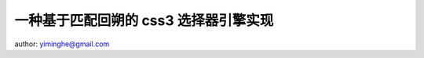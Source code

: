 一种基于匹配回朔的 css3 选择器引擎实现
-----------------------------------------------------------

author: yiminghe@gmail.com

.. raw:: html

    <h2>介绍</h2>

    <p>CSS 选择器是一种应用于 DOM 节点查找场景的特定微型语法，
    本质上和正则表达式一样都是一种模式匹配语言，灵活使用可以方便得获取指定位置的节点集合。</p>

    <p>目前 W3C 推荐标准为 <a href="http://www.w3.org/TR/selectors">Selectors Level 3</a> ，
    在 ie9+ 以及 firefox，chrome，mobile 等浏览器上原生有基本一致的实现，而在 ie 下则需要
    使用 javascript 模拟实现，本文介绍一种基于匹配回朔的 css3 选择器引擎实现，特定应用于 ie6，7，8 下。</p>

    <h2>语法</h2>

    <p>css 选择器是一种紧凑的语法，根据 css3 规范一个选择器字符串首先由 ',' 号分割的组组成，例如</p>

    <pre><code>s = g1,g2
    </code></pre>

    <p>表示匹配 g1 与 g2 的元素集合。组内又由以 ' '，'+'，'&gt;'，'~' 分割的简单选择器序列组成，例如</p>

    <pre><code>g1 = simple1 + simple2
    g1 = simple1  simple2
    g1 = simple1 &gt; simple2
    g1 = simple1 ~ simple2
    </code></pre>

    <p><code>+</code> 表示 simple1 匹配的元素与 simple2 的在同一层级，且 simple2 的元素紧跟在 simple1 后面。</p>

    <p><code>&gt;</code> 表示 simple2 匹配的元素紧跟在 simple1 的下一层级。</p>

    <p><code>' '</code> 表示 simple1 匹配的元素比 simple2 的层级更靠近根节点。</p>

    <p><code>~</code> 表示 simple1 匹配的元素与 simple2 的在同一层级，且位置靠前。</p>

    <p>简单选择器序列又可以由类型选择器以及后缀选择器组成，例如</p>

    <pre><code>simple1 = type_selector suffix_selector
    </code></pre>

    <p>其中 type<em>selector 表示标签的名称，例如 'h1'，'h2'。不指定时默认为 '*' 表示匹配任何标签。
    suffix</em>selector 则一般用来进一步过滤，例如类选择器（限定类名），属性选择器（限定属性），伪类、伪元素等。</p>

    <p>例如 <code>h1.x</code> 匹配 <code>&lt;h1 class='x'&gt;</code> 而不匹配 <code>&lt;h1&gt;</code> 或 <code>&lt;span class='x'&gt;</code> 。</p>

    <p>完整语法描述可以查看 <a href="http://www.w3.org/TR/selectors">w3c 标准页面</a> 。</p>

    <p>以下文章为了简单描述，将这种语法抽象为</p>

    <pre><code>a.b + c.d ~ e.f
    </code></pre>

    <p>其中 a c e 为类型选择器，b d f 为后缀选择器，+ 代表直接位置关系的 &gt; +，~ 代表模糊位置关系的 ~ ' '.</p>

    <h2>实现</h2>

    <h3>解析器生成</h3>

    <p>首先把 css 选择器语法用 LALR 解析程序生成器生成解析程序，从而可以把选择器的字符串格式转换成结构化的数据。
    这里采用 <a href="https://github.com/kissyteam/kissy/tree/master/src/kison">kison</a> 来生成。</p>

    <p>对应 css 选择器语法的 kison 格式描述为：
    <a href="https://github.com/kissyteam/kissy/blob/master/src/dom/sub-modules/selector/src/parser-grammar.kison">selector-grammar</a></p>

    <p>生成的解析器代码如下：
    <a href="https://github.com/kissyteam/kissy/blob/master/src/dom/sub-modules/selector/src/parser.js">parser.js</a></p>

    <p>流程图如下：</p>

    <p><img src="http://img02.taobaocdn.com/tps/i2/T1vWOzXvVdXXXcQGzB-468-284.png" alt="解析器生成" title="" /></p>

    <p>解析后的结构化数据为双向链表格式，例如</p>

    <pre><code>a.b + c.d
    </code></pre>

    <p>解析后的链表为：</p>

    <p><img src="http://img02.taobaocdn.com/tps/i2/T1v_1yXBJfXXX41rk9-905-306.png" alt="linkedlist" title="" /></p>

    <h3>引擎查找</h3>

    <p>接下来的工作就是引擎查找，查找过程比较复杂，下面根据以下流程图结合实例讲解：</p>

    <p><img src="http://img02.taobaocdn.com/tps/i2/T1p9KzXtRdXXazBfwv-960-835.png" alt="engine" title="" /></p>

    <p>举例选择器字符串为：</p>

    <pre><code>a.b + c.d ~ a + e.f
    </code></pre>

    <p>匹配节点串为:</p>

    <pre><code>e.f a.b c.d e c.d e a e.f
    </code></pre>

    <h4>获取种子集合</h4>

    <p>和一般浏览器实现类似，采用自右向左的查找方法，首先要从最右端 的 type selector 获取到种子集合，根据本例为：</p>

    <pre><code>a e.f a.b c.d e c.d e a e.f
      ^           ^     ^   ^
    </code></pre>

    <h4>选择器链表分组</h4>

    <p>将选择器根据直接位置进行分组，以直接位置相连的简单的选择器序列为一组，分组后</p>

    <pre><code>a.b + c.d    ~     a + e.f
    ---------          -------
    </code></pre>

    <p>分组的意义在于，每次匹配都以直接位置相连的组为单元做匹配，回朔时也应当以组为单元回朔（直接位置处回朔无意义）。</p>

    <h4>初步过滤种子</h4>

    <p>根据最后的一组的选择器序列：</p>

    <pre><code>a + e.f
    </code></pre>

    <p>进一步过滤种子集合，过滤后为：</p>

    <pre><code>a e.f a.b c.d e c.d e a e.f
      ^                     ^
      1                     2
    </code></pre>

    <h4>进一步过滤种子</h4>

    <p>这一步会根据对种子进行进一步过滤，过滤过程中甚至会发生回朔。</p>

    <p>例如对于第一个种子，在初步过滤后，节点串游标和选择器游标分别在</p>

    <pre><code>    a e.f a.b c.d e c.d e a e.f
       ^


        a.b + c.d    ~     a + e.f
                ^
    </code></pre>

    <p>由于节点串游标已经越过节点串头，则表明该次匹配失败，该种子节点匹配失败。</p>

    <p>对于第二个种子，在初步过滤后，节点串游标和选择器游标分别在</p>

    <pre><code>        a e.f a.b c.d e c.d e a e.f
                                ^


            a.b + c.d    ~     a + e.f
                    ^
    </code></pre>

    <p>由于匹配失败，但选择器链接为 '~' ，则可不移动选择器游标，而只移动节点串游标：</p>

    <pre><code>        a e.f a.b c.d e c.d e a e.f
                              ^


            a.b + c.d    ~     a + e.f
                    ^
    </code></pre>

    <p>可继续匹配到：</p>

    <pre><code>        a e.f a.b c.d e c.d e a e.f
                          ^


            a.b + c.d    ~     a + e.f
              ^
    </code></pre>

    <p>此时由于选择器链接为 '+' 因而移动节点串游标已经不可能再次匹配，此时应对选择器游标进行回朔到该分组前面：</p>

    <pre><code>        a e.f a.b c.d e c.d e a e.f
                          ^


            a.b + c.d    ~     a + e.f
                    ^
    </code></pre>

    <p>此时仍然匹配不成功，但可以移动节点串游标为：</p>

    <pre><code>        a e.f a.b c.d e c.d e a e.f
                        ^


            a.b + c.d    ~     a + e.f
                    ^
    </code></pre>

    <p>此时可以匹配选择器游标到头：</p>

    <pre><code>        a e.f a.b c.d e c.d e a e.f
              ^


            a.b + c.d    ~     a + e.f
           ^
    </code></pre>

    <p>则表明该种子节点符合本次选择器串，最终匹配节点个数为 1</p>

    <pre><code>        a e.f a.b c.d e c.d e a e.f
                                    ^
    </code></pre>

    <h3>引擎代码</h3>

    <p>引擎代码可参见： <a href="https://github.com/kissyteam/kissy/blob/master/src/dom/sub-modules/selector/src/selector.js">selector.js</a></p>

    <h2>单元测试</h2>

    <p>单元测试直接拉取 <a href="http://sizzlejs.com/">sizzle</a> 对应于 css3 的部分，经过少量调整，全部通过：</p>

    <p><a href="http://docs.kissyui.com/kissy/src/dom/sub-modules/selector/tests/runner/test.html">selector - sizzle 测试</a></p>

    <h2>性能测试</h2>

    <p>随便构造了一个稍显复杂的例子，比 sizzle 速度快不少:</p>

    <p><a href="http://jsperf.com/kissy-selector-sizzlejs">kissy-selector-sizzle</a></p>

    <p>欢迎提交新的例子。</p>